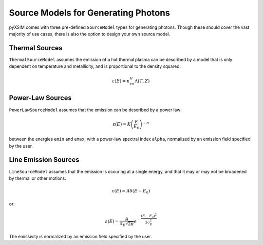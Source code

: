 Source Models for Generating Photons
====================================

pyXSIM comes with three pre-defined ``SourceModel`` types for 
generating photons. Though these should cover the vast majority of use cases, 
there is also the option to design your own source model. 

Thermal Sources
---------------

``ThermalSourceModel`` assumes the emission of a hot thermal plasma can be described by a
model that is only dependent on temperature and metallicity, and is proportional
to the density squared:

.. math::

    \varepsilon(E) = n_en_H\Lambda(T, Z)


Power-Law Sources
-----------------

``PowerLawSourceModel`` assumes that the emission can be described by a power law:

.. math::

    \varepsilon(E) = K\left(\frac{E}{E_0}\right)^{-\alpha}
    
between the energies ``emin`` and ``emax``, with a power-law spectral index ``alpha``,
normalized by an emission field specified by the user. 

Line Emission Sources
---------------------

``LineSourceModel`` assumes that the emission is occuring at a single energy, and that
it may or may not be broadened by thermal or other motions:

.. math::

    \varepsilon(E) = A\delta(E-E_0)

or:

.. math::

    \varepsilon(E) = \frac{A}{\sigma_E\sqrt{2\pi}}e^{-\frac{(E-E_0)^2}{2\sigma_E^2}}

The emissivity is normalized by an emission field specified by the user. 